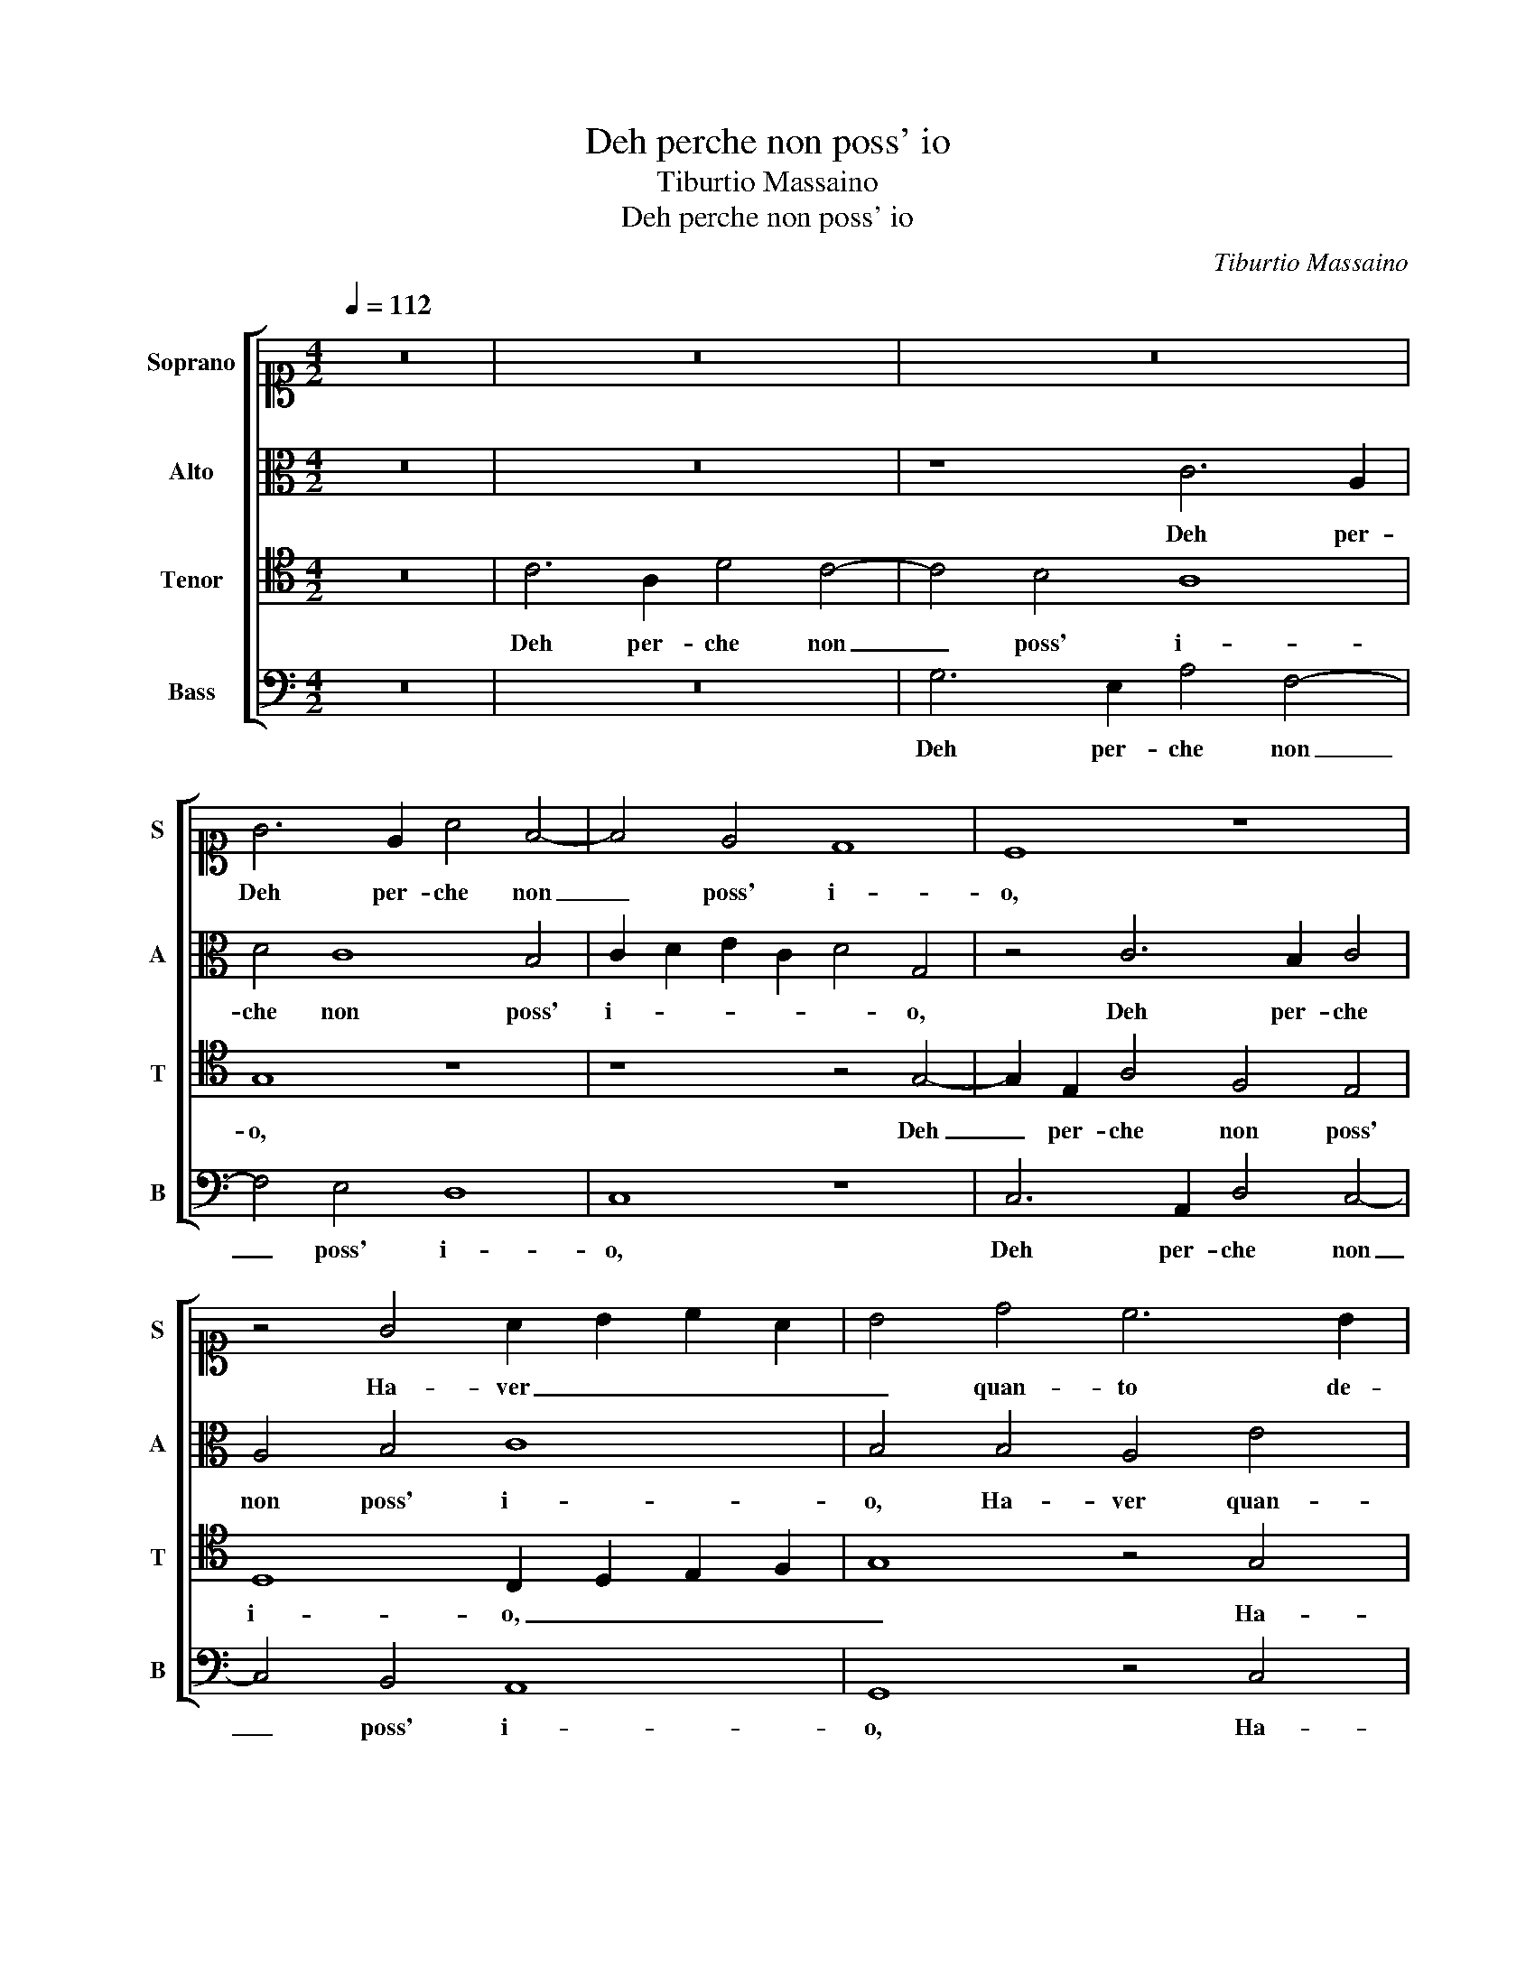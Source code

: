 X:1
T:Deh perche non poss' io
T:Tiburtio Massaino
T:Deh perche non poss' io
C:Tiburtio Massaino
%%score [ 1 2 3 4 ]
L:1/8
Q:1/4=112
M:4/2
K:C
V:1 alto1 nm="Soprano" snm="S"
V:2 alto nm="Alto" snm="A"
V:3 tenor nm="Tenor" snm="T"
V:4 bass nm="Bass" snm="B"
V:1
 z16 | z16 | z16 | G6 E2 A4 F4- | F4 E4 D8 | C8 z8 | z4 G4 A2 B2 c2 A2 | B4 d4 c6 B2 | %8
w: |||Deh per- che non|_ poss' i-|o,|Ha- ver _ _ _|_ quan- to de-|
 A8 G4 z2 E2 | F2 G2 A2 F2 G4 E4 | A3 G F4 E2 G3 G G2 | A3 G F4 E4 z2 c2- | c2 B2 c4 d2 d2 edcB | %13
w: si- o, Ha-|ver _ _ _ _ quan-|to de- si- o, quan- to de-|si- * * o, Poi|_ che da glioc- chi san- * * *|
 AB c3 B/A/ B2 c2 G2 A2 A2- | AA A2 A4 A2 d4 B2 | G2 c4 A2 z8 | z8 G4 B3 B | B2 B2 c4 B8 | %18
w: * * * * * * ti, Del viv' I-|* do- lo mi- o, Han spir-|to e vi- ta,|i piu cor-|te- si a- man ti,|
 z2 G2 G3 A B2 B2 c4 | B2 B4 c4 B4 A2- | A2 G2 c4 B4 z4 | z8 G4 G4- | G4 G4 A8 | %23
w: i piu cor- te- si a- man|ti, Ahi crud' in- giu-|* sto Di- o,|in- giu-|* sto Di-|
[M:3/2][Q:1/4=168] B12 | z12 | G4 A4 B4 | G4 A2 G4 ^F2 | G12 | z12 | %29
w: o,||Cie- co fan-|ciul- lo e ri- *|o,||
[M:4/2][Q:1/4=112] G4 G2 E2 A4 G4 | z2 D4 C4 D2 E3 F | G4 G2 E2 A4 G2 G2 | G4 G2 c4 A4 G2 | %33
w: Me non te ac- cu- so,|Me non te ac- cu- *|* so che sen- do qual|se- i, Me non te ac-|
 G4 E2 E2 A4 G2 E2 | A3 G F4 E4 G4 | A4 B4 c2 c2 d4 | G4 c6 B2 A4 | B4 c4 A4 G4 | A3 G F4 E4 G4 | %39
w: cu- so che sen- do qual|se- * * i, Par-|tir non do- vea te-|co i pen- sier mie-|i, Par- tir non|do- vea te- co, Par-|
 A4 B4 c2 c2 d4 | G4 c6 B2 A4 | B16- | B16 |] %43
w: tir non do- vea te-|co i pen- sier mie-|i.|_|
V:2
 z16 | z16 | z8 C6 A,2 | D4 C8 B,4 | C2 D2 E2 C2 D4 G,4 | z4 C6 B,2 C4 | A,4 B,4 C8 | %7
w: ||Deh per-|che non poss'|i- * * * * o,|Deh per- che|non poss' i-|
 B,4 B,4 A,4 E4 | F4 F4 E4 E4 | z4 D4 E2 F2 G2 E2 | F4 A4 G3 F E2 D2- | DC C4 B,2 C4 C4 | %12
w: o, Ha- ver quan-|to de- si- o,|Ha- ver _ _ _|_ quan- to de- si- *|* * * * o, Poi|
 G4 G4 G6 C2 | D2 E2 F4 E2 D2 F2 F2- | FF F2 E4 ^F4 G4 | E2 C2 F4 D4 z2 B,2- | B,2 C4 D2 E4 D4 | %17
w: che, Poi che da|glioc- chi san- ti, Del viv' I-|* do- lo mi- o, Han|spir- to e vi- ta, Han|_ spir- to e vi- ta|
 z8 z2 D2 D3 D | D2 D2 E4 D4 z4 | z16 | z8 z2 D4 E2- | E2 D4 C4 B,2 C4 | B,8 z8 |[M:3/2] D4 D4 E4 | %24
w: i piu cor-|te- si a- man ti,||Ahi crud'|_ in- giu- sto Di-|o,|Cie- co fan-|
 C4 D2 C4 B,2 | C4 F4 D4 | C4 E3 D D4 | D2 D4 D2 E4 | C4 D2 C4 B,2 |[M:4/2] C8 z8 | %30
w: ciul- lo e ri- *|o, Cie- co|fan- ciul- lo e ri-|o, Cie- co fan-|ciul- lo e ri- *|o,|
 G4 G2 E2 A4 G2 C2 | D3 D E2 C3 B,CD E4 | D2 B,4 C4 D2 E4 | E2 D2 C4 F2 F2 E4 | C2 C2 D4 E4 D3 E | %35
w: Me non te ac- cu- so che|sen- do qual se- * * * *|i, Me non te ac- cu-|so che sen- do qual se-|i, Par- tir non do- vea|
 F4 D4 E2 E2 F4 | E12 C4 | D4 E4 F2 F2 E4 | C2 C2 D4 E4 D3 E | F4 D4 E4 F4 | E12 C4 | D16 | D16 |] %43
w: te- co i pen- sier mie-|i, Par-|tir non do- vea te-|co, Par- tir non do- vea|te- co i pen- sier|mie- *||i.|
V:3
 z16 | C6 A,2 D4 C4- | C4 B,4 A,8 | G,8 z8 | z8 z4 G,4- | G,2 E,2 A,4 F,4 E,4 | %6
w: |Deh per- che non|_ poss' i-|o,|Deh|_ per- che non poss'|
 D,8 C,2 D,2 E,2 F,2 | G,8 z4 G,4 | F,2 G,2 A,2 F,2 G,4 C,4 | F,2 E,2 D,4 C,4 C4 | A,6 B,2 C4 B,4 | %11
w: i- o, _ _ _|_ Ha-|ver _ _ _ _ quan-|to de- si- o, quan-|to de- si- o,|
 z16 | z4 z2 C4 B,2 C2 A,2- | A,2 G,2 D4 G,2 B,2 C2 D2- | DD D2 ^C4 D4 z4 | z4 z2 D4 B,4 G,2 | %16
w: |Poi che da glioc-|* chi san- ti, Del viv' I-|* do- lo mi- o,|Han spir- to e|
 G,4 A,2 A,2 B,3 B, B,4 | B,2 E4 DC D2 G,2 B,3 B, | B,2 B,2 C4 B,4 E2 E2- | E2 D2 E8 D4 | %20
w: vi- ta i piu cor- te-|si a- man _ _ ti, i piu cor-|te- si a- man ti, Ahi crud'|_ in- giu- sto|
 C8 D2 B,4 C2- | C2 B,4 A,4 G,4 A,2- | A,2 G,2 G,6 ^F,E, F,4 |[M:3/2] G,12 | z12 | z4 D4 D4 | %26
w: Di- o, Ahi crud'|_ in- giu- sto Di-||o,||Cie- co|
 E4 C3 B, A,4 | G,12 | z12 |[M:4/2] G,4 G,2 A,2 F,4 E,2 C2 | B,4 B,2 C2 A,4 B,2 C2- | %31
w: fan- ciul- lo e ri-|o,||Me non te ac- cu- so che|sen- do qual se- i, Me|
 C2 B,4 C2 A,4 B,2 C2 | B,CDB, E4 A,2 A,2 B,4 | C2 G,4 A,4 B,2 C2 C2 | A,6 B,2 C2 C2 B,4 | %35
w: _ non te ac- cu- so che|sen- * * * * do qual se-|i, Par- tir non do- vea|te- co i pen- sier mie-|
 A,4 z4 z2 C4 B,2 | C4 G,6 F,E, F,2 E,2 | G,2 G,4 A,4 B,2 C2 C2 | A,6 B,2 C2 C2 B,4 | %39
w: i, i pen-|sier mie- * * * *|i, Par- tir non do- vea|te- co i pen- sier mie-|
 A,4 z4 z2 C4 B,2 | C4 G,6 F,E, F,2 E,2 | G,16 | G,16 |] %43
w: i, i pen-|sier mie- * * * *||i.|
V:4
 z16 | z16 | G,6 E,2 A,4 F,4- | F,4 E,4 D,8 | C,8 z8 | C,6 A,,2 D,4 C,4- | C,4 B,,4 A,,8 | %7
w: ||Deh per- che non|_ poss' i-|o,|Deh per- che non|_ poss' i-|
 G,,8 z4 C,4 | D,2 E,2 F,2 D,2 E,4 G,4 | A,2 G,2 F,4 E,4 C,4 | D,2 E,2 F,2 D,2 E,4 G,4 | %11
w: o, Ha-|ver _ _ _ _ quan-|to de- si- o, Ha-|ver _ _ _ _ quan-|
 F,3 E, D,4 C,8 | z4 C,4 G,4 E,2 F,2- | F,2 C,2 D,4 C,2 G,2 F,2 D,2- | D,D, D,2 A,4 D,4 z4 | %15
w: to de- si- o,|Poi che da glioc-|* chi san- ti, Del viv' I-|* do- lo mi- o,|
 z8 z2 G,4 E,2- | E,2 C,2 F,4 E,2 G,2 G,3 G, | G,2 G,2 A,4 G,8 | z2 G,,2 C,3 C, G,,2 G,,2 A,,4 | %19
w: Han spir-|* to e vi- ta i piu cor-|te- si a- man ti,|i piu cor- te- si a- man|
 G,,2 G,4 A,4 G,4 F,2- | F,2 E,2 A,4 G,4 G,4- | G,4 F,4 E,4 E,4- | E,4 G,4 D,8 | %23
w: ti, Ahi crud' in- giu-|* sto Di- o, Ahi|_ crud' in- giu-|* sto Di-|
[M:3/2] G,,4 G,4 G,4 | A,4 F,3 E, D,4 | C,4 D,4 G,4 | C,4 C,3 G,, D,4 | G,,4 G,4 G,4 | %28
w: o, Cie- co|fan- ciul- lo e ri-|o, Cie- co|fan- ciul- lo e ri-|o, Cie- co|
 A,4 F,3 E, D,4 |[M:4/2] C,8 z8 | G,4 G,2 A,2 F,4 E,2 A,2 | G,4 G,2 A,2 F,4 E,2 C,2 | %32
w: fan- ciul- lo e ri-|o,|Me non te ac- cu- so che|sen- do qual se- i, che|
 G,4 E,2 E,2 F,4 E,4 | z4 C,4 D,4 E,4 | F,2 F,2 D,4 C,4 G,,2 G,,2 | D,4 G,,4 C,2 A,,2 D,4 | %36
w: sen- do qual se- i,|Par- tir non|do- vea te- co i pen- sier|mie- i, i pen- sier|
 C,6 B,,2 A,,8 | G,,4 C,4 D,4 E,4 | F,2 F,2 D,4 C,4 G,,2 G,,2 | D,4 G,,4 C,2 A,,2 D,4 | %40
w: mie- * *|i, Par- tir non|do- vea te- co i pen- sier|mie- i, i pen- sier|
 C,6 B,,2 A,,8 | G,,16- | G,,16 |] %43
w: mie- * *|i.|_|

